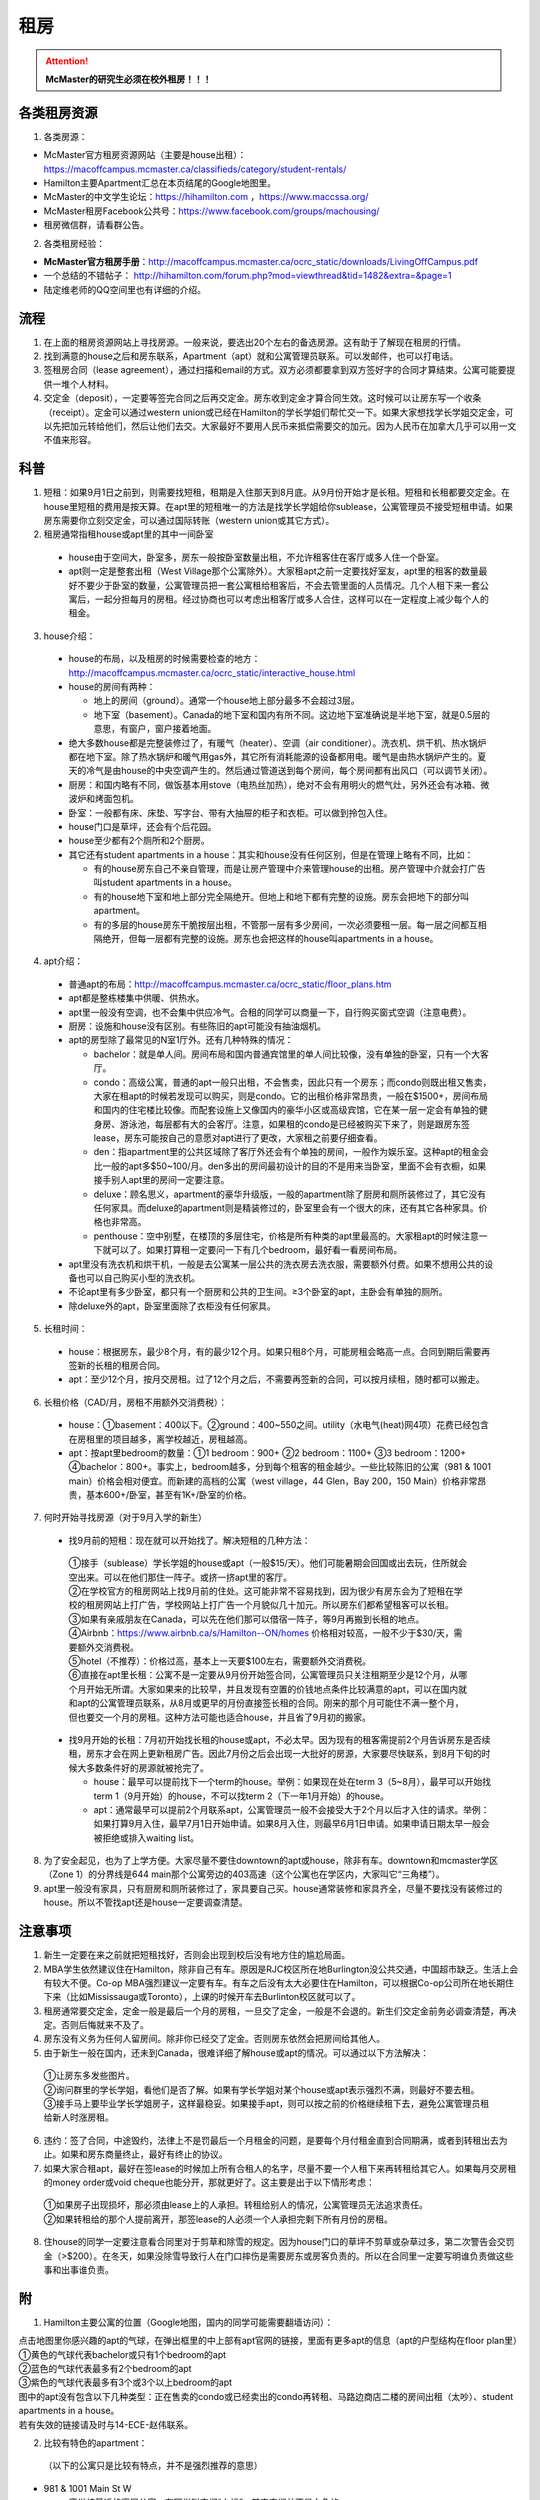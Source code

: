 ﻿租房
=====================
.. attention::
   **McMaster的研究生必须在校外租房！！！**

各类租房资源
-----------------------
1. 各类房源：

- McMaster官方租房资源网站（主要是house出租）： https://macoffcampus.mcmaster.ca/classifieds/category/student-rentals/ 
- Hamilton主要Apartment汇总在本页结尾的Google地图里。
- McMaster的中文学生论坛：https://hihamilton.com ，https://www.maccssa.org/
- McMaster租房Facebook公共号：https://www.facebook.com/groups/machousing/
- 租房微信群，请看群公告。 

2. 各类租房经验：

- **McMaster官方租房手册**：http://macoffcampus.mcmaster.ca/ocrc_static/downloads/LivingOffCampus.pdf
- 一个总结的不错帖子： http://hihamilton.com/forum.php?mod=viewthread&tid=1482&extra=&page=1 
- 陆定维老师的QQ空间里也有详细的介绍。 

流程
-------------------
1. 在上面的租房资源网站上寻找房源。一般来说，要选出20个左右的备选房源。这有助于了解现在租房的行情。
2. 找到满意的house之后和房东联系，Apartment（apt）就和公寓管理员联系。可以发邮件，也可以打电话。 
3. 签租房合同（lease agreement），通过扫描和email的方式。双方必须都要拿到双方签好字的合同才算结束。公寓可能要提供一堆个人材料。
4. 交定金（deposit），一定要等签完合同之后再交定金。房东收到定金才算合同生效。这时候可以让房东写一个收条（receipt）。定金可以通过western union或已经在Hamilton的学长学姐们帮忙交一下。如果大家想找学长学姐交定金，可以先把加元转给他们，然后让他们去交。大家最好不要用人民币来抵偿需要交的加元。因为人民币在加拿大几乎可以用一文不值来形容。

科普
--------------------------------
1. 短租：如果9月1日之前到，则需要找短租，租期是入住那天到8月底。从9月份开始才是长租。短租和长租都要交定金。在house里短租的费用是按天算。在apt里的短租唯一的方法是找学长学姐给你sublease，公寓管理员不接受短租申请。如果房东需要你立刻交定金，可以通过国际转账（western union或其它方式）。 
2. 租房通常指租house或apt里的其中一间卧室

 - house由于空间大，卧室多，房东一般按卧室数量出租，不允许租客住在客厅或多人住一个卧室。
 - apt则一定是整套出租（West Village那个公寓除外）。大家租apt之前一定要找好室友，apt里的租客的数量最好不要少于卧室的数量，公寓管理员把一套公寓租给租客后，不会去管里面的人员情况。几个人租下来一套公寓后，一起分担每月的房租。经过协商也可以考虑出租客厅或多人合住，这样可以在一定程度上减少每个人的租金。

3. house介绍：

 - house的布局，以及租房的时候需要检查的地方：http://macoffcampus.mcmaster.ca/ocrc_static/interactive_house.html
 - house的房间有两种：

   - 地上的房间（ground）。通常一个house地上部分最多不会超过3层。
   - 地下室（basement）。Canada的地下室和国内有所不同。这边地下室准确说是半地下室，就是0.5层的意思，有窗户，窗户接着地面。

 - 绝大多数house都是完整装修过了，有暖气（heater）、空调（air conditioner）。洗衣机、烘干机、热水锅炉都在地下室。除了热水锅炉和暖气用gas外，其它所有消耗能源的设备都用电。暖气是由热水锅炉产生的。夏天的冷气是由house的中央空调产生的。然后通过管道送到每个房间，每个房间都有出风口（可以调节关闭）。
 - 厨房：和国内略有不同，做饭基本用stove（电热丝加热），绝对不会有用明火的燃气灶，另外还会有冰箱、微波炉和烤面包机。
 - 卧室：一般都有床、床垫、写字台、带有大抽屉的柜子和衣柜。可以做到拎包入住。
 - house门口是草坪，还会有个后花园。
 - house至少都有2个厕所和2个厨房。
 - 其它还有student apartments in a house：其实和house没有任何区别，但是在管理上略有不同，比如：
 
   - 有的house房东自己不亲自管理，而是让房产管理中介来管理house的出租。房产管理中介就会打广告叫student apartments in a house。
   - 有的house地下室和地上部分完全隔绝开。但地上和地下都有完整的设施。房东会把地下的部分叫apartment。
   - 有的多层的house房东干脆按层出租，不管那一层有多少房间，一次必须要租一层。每一层之间都互相隔绝开，但每一层都有完整的设施。房东也会把这样的house叫apartments in a house。

4. apt介绍：

 - 普通apt的布局：http://macoffcampus.mcmaster.ca/ocrc_static/floor_plans.htm
 - apt都是整栋楼集中供暖、供热水。
 - apt里一般没有空调，也不会集中供应冷气。合租的同学可以商量一下，自行购买窗式空调（注意电费）。
 - 厨房：设施和house没有区别。有些陈旧的apt可能没有抽油烟机。
 - apt的房型除了最常见的N室1厅外。还有几种特殊的情况：
 
   - bachelor：就是单人间。房间布局和国内普通宾馆里的单人间比较像，没有单独的卧室，只有一个大客厅。
   - condo：高级公寓，普通的apt一般只出租，不会售卖，因此只有一个房东；而condo则既出租又售卖，大家在租apt的时候若发现可以购买，则是condo。它的出租价格非常昂贵，一般在$1500+，房间布局和国内的住宅楼比较像。而配套设施上又像国内的豪华小区或高级宾馆，它在某一层一定会有单独的健身房、游泳池，每层都有大的会客厅。注意，如果租的condo是已经被购买下来了，则是跟房东签lease，房东可能按自己的意愿对apt进行了更改，大家租之前要仔细查看。
   - den：指apartment里的公共区域除了客厅外还会有个单独的房间，一般作为娱乐室。这种apt的租金会比一般的apt多$50~100/月。den多出的房间最初设计的目的不是用来当卧室，里面不会有衣橱，如果接手别人apt里的房间一定要注意。
   - deluxe：顾名思义，apartment的豪华升级版，一般的apartment除了厨房和厕所装修过了，其它没有任何家具。而deluxe的apartment则是精装修过的，卧室里会有一个很大的床，还有其它各种家具。价格也非常高。
   - penthouse：空中别墅，在楼顶的多层住宅，价格是所有种类的apt里最高的。大家租apt的时候注意一下就可以了。如果打算租一定要问一下有几个bedroom，最好看一看房间布局。

 - apt里没有洗衣机和烘干机，一般是去公寓某一层公共的洗衣房去洗衣服，需要额外付费。如果不想用公共的设备也可以自己购买小型的洗衣机。
 - 不论apt里有多少卧室，都只有一个厨房和公共的卫生间。≥3个卧室的apt，主卧会有单独的厕所。
 - 除deluxe外的apt，卧室里面除了衣柜没有任何家具。

5. 长租时间： 

 - house：根据房东，最少8个月，有的最少12个月。如果只租8个月，可能房租会略高一点。合同到期后需要再签新的长租的租房合同。
 - apt：至少12个月，按月交房租。过了12个月之后，不需要再签新的合同，可以按月续租，随时都可以搬走。

6. 长租价格（CAD/月，房租不用额外交消费税）： 

 - house：①basement：400以下。②ground：400~550之间。utility（水电气(heat)网4项）花费已经包含在房租里的项目越多，离学校越近，房租越高。
 - apt：按apt里bedroom的数量：①1 bedroom：900+ ②2 bedroom：1100+ ③3 bedroom：1200+ ④bachelor：800+。事实上，bedroom越多，分到每个租客的租金越少。一些比较陈旧的公寓（981 & 1001 main）价格会相对便宜。而新建的高档的公寓（west village，44 Glen，Bay 200，150 Main）价格非常昂贵，基本600+/卧室，甚至有1K+/卧室的价格。

7. 何时开始寻找房源（对于9月入学的新生）

 - 找9月前的短租：现在就可以开始找了。解决短租的几种方法：

  | ①接手（sublease）学长学姐的house或apt（一般$15/天）。他们可能暑期会回国或出去玩，住所就会空出来。可以在他们那住一阵子。或挤一挤apt里的客厅。
  | ②在学校官方的租房网站上找9月前的住处。这可能非常不容易找到，因为很少有房东会为了短租在学校的租房网站上打广告，学校网站上打广告一个月貌似几十加元。所以房东们都希望租客可以长租。
  | ③如果有亲戚朋友在Canada，可以先在他们那可以借宿一阵子，等9月再搬到长租的地点。
  | ④Airbnb：https://www.airbnb.ca/s/Hamilton--ON/homes 价格相对较高，一般不少于$30/天，需要额外交消费税。
  | ⑤hotel（不推荐）：价格过高，基本上一天要$100左右，需要额外交消费税。
  | ⑥直接在apt里长租：公寓不是一定要从9月份开始签合同，公寓管理员只关注租期至少是12个月，从哪个月开始无所谓。大家如果来的比较早，并且发现有空置的价钱地点条件比较满意的apt，可以在国内就和apt的公寓管理员联系，从8月或更早的月份直接签长租的合同。刚来的那个月可能住不满一整个月，但也要交一个月的房租。这种方法可能也适合house，并且省了9月初的搬家。

 - 找9月开始的长租：7月初开始找长租的house或apt，不必太早。因为现有的租客需提前2个月告诉房东是否续租，房东才会在网上更新租房广告。因此7月份之后会出现一大批好的房源，大家要尽快联系，到8月下旬的时候大多数条件好的房源就被抢完了。

   - house：最早可以提前找下一个term的house。举例：如果现在处在term 3（5~8月），最早可以开始找term 1（9月开始）的house，不可以找term 2（下一年1月开始）的house。
   - apt：通常最早可以提前2个月联系apt，公寓管理员一般不会接受大于2个月以后才入住的请求。举例：如果打算9月入住，最早7月1日开始申请。如果8月入住，则最早6月1日申请。如果申请日期太早一般会被拒绝或排入waiting list。

8. 为了安全起见，也为了上学方便。大家尽量不要住downtown的apt或house，除非有车。downtown和mcmaster学区（Zone 1）的分界线是644 main那个公寓旁边的403高速（这个公寓也在学区内，大家叫它“三角楼”）。 
9. apt里一般没有家具，只有厨房和厕所装修过了，家具要自己买。house通常装修和家具齐全，尽量不要找没有装修过的house。所以不管找apt还是house一定要调查清楚。 

注意事项
---------------------------------
1. 新生一定要在来之前就把短租找好，否则会出现到校后没有地方住的尴尬局面。
2. MBA学生依然建议住在Hamilton，除非自己有车。原因是RJC校区所在地Burlington没公共交通，中国超市缺乏。生活上会有较大不便。Co-op MBA强烈建议一定要有车。有车之后没有太大必要住在Hamilton，可以根据Co-op公司所在地长期住下来（比如Mississauga或Toronto），上课的时候开车去Burlinton校区就可以了。
3. 租房通常要交定金，定金一般是最后一个月的房租，一旦交了定金，一般是不会退的。新生们交定金前务必调查清楚，再决定。否则后悔就来不及了。 
4. 房东没有义务为任何人留房间。除非你已经交了定金。否则房东依然会把房间给其他人。 
5. 由于新生一般在国内，还未到Canada，很难详细了解house或apt的情况。可以通过以下方法解决： 

 | ①让房东多发些图片。 
 | ②询问群里的学长学姐，看他们是否了解。如果有学长学姐对某个house或apt表示强烈不满，则最好不要去租。
 | ③接手马上要毕业学长学姐房子，这样最稳妥。如果接手apt，则可以按之前的价格继续租下去，避免公寓管理员租给新人时涨房租。

6. 违约：签了合同，中途毁约，法律上不是罚最后一个月租金的问题，是要每个月付租金直到合同期满，或者到转租出去为止。如果和房东商量终止，最好有终止的协议。 
7. 如果大家合租apt，最好在签lease的时候加上所有合租人的名字，尽量不要一个人租下来再转租给其它人。如果每月交房租的money order或void cheque也能分开，那就更好了。这主要是出于以下情形考虑： 

 | ①如果房子出现损坏，那必须由lease上的人承担。转租给别人的情况，公寓管理员无法追求责任。 
 | ②如果转租给的那个人提前离开，那签lease的人必须一个人承担完剩下所有月份的房租。 

8. 住house的同学一定要注意看合同里对于剪草和除雪的规定。因为house门口的草坪不剪草或杂草过多，第二次警告会交罚金（>$200）。在冬天，如果没除雪导致行人在门口摔伤是需要房东或房客负责的。所以在合同里一定要写明谁负责做这些事和出事谁负责。

附
------------------------------
1. Hamilton主要公寓的位置（Google地图，国内的同学可能需要翻墙访问）：

| 点击地图里你感兴趣的apt的气球，在弹出框里的中上部有apt官网的链接，里面有更多apt的信息（apt的户型结构在floor plan里）
| ①黄色的气球代表bachelor或只有1个bedroom的apt
| ②蓝色的气球代表最多有2个bedroom的apt
| ③紫色的气球代表最多有3个或3个以上bedroom的apt
| 图中的apt没有包含以下几种类型：正在售卖的condo或已经卖出的condo再转租、马路边商店二楼的房间出租（太吵）、student apartments in a house。
| 若有失效的链接请及时与14-ECE-赵伟联系。

.. raw:: html

    <div align="center">
      <iframe src="https://www.google.com/maps/d/u/0/embed?mid=1s63uCVqMjFtSJkFfFeNmFa9kGJE" width="640" height="480"></iframe>
    </div>


2. 比较有特色的apartment：

 （以下的公寓只是比较有特点，并不是强烈推荐的意思）

- 981 & 1001 Main St W

  - 离学校最近的高层公寓。有同学叫它们“白楼”。其实它们并不是白色的。
  - 这两个公寓算是Zone 1里最陈旧的公寓之一了。所以价格不是很高，尤其是3室1厅。

- 191 Main St W

  - 很多同学都推荐这个市区的公寓，这个公寓是Hamilton市政府给McMaster和Mohawk两所大学的学生单独建造的，租客必须是这两所大学的在读学生。
  - 其实它就是一个bachelor的公寓。价格大概$500+/月。想一个人住在市区的同学可以优先考虑这个。
  - 除了这个类似于学生公寓外，还有2个地方：

    - 一个是43 Forest Ave，它其实是一个N室1厅的apt，就是有很多很多的卧室，但只有一个大的公共的客厅和厨房。可能是离学校太远了。没有见大家提起过。
    - 另一个是69 Sanders Blvd。它允许2人住一间，完全按照学校宿舍的标准建立的。也没怎么见大家提起过。

- West Village Suites （1686 Main St W）

  - 这个公寓是Zone 1里最新的公寓之一，它提供1~5 bedroom不等的户型。
  - 这个公寓是按房间出租，所以租之前不需要找舍友。但带来的问题就是你不知道现在租客的情况和未来搬进来的租客的情况。
  - 这个公寓提供家具的出租。貌似一套家具几十加元一个月。所以不想买家具的同学可以租他们提供的家具。
  - 水电气网4项已经全包在房租里了，所以价格非常昂贵。最便宜的5 bedroom，每个卧室也得五六百加元一个月。2 bedroom基本每个卧室每月都要1千加元。
  - 还有一个按房间出租的公寓是1100 Main St W。它是离学校最近的公寓。

- 200 Bay St S

  - 大家都叫它Bay 200。它是Hamilton市中心比较新的高档的公寓。
  - 除了少部分房型是跃层外，其它所有的房型都是错层的结构。
  - 有公共的健身房。

- 150 Main St W

  - Hamilton最贵的公寓，最贵的2室一厅竟然要$3000+/月。
  - 它隔壁的140 Main是Hamilton第二贵的公寓。